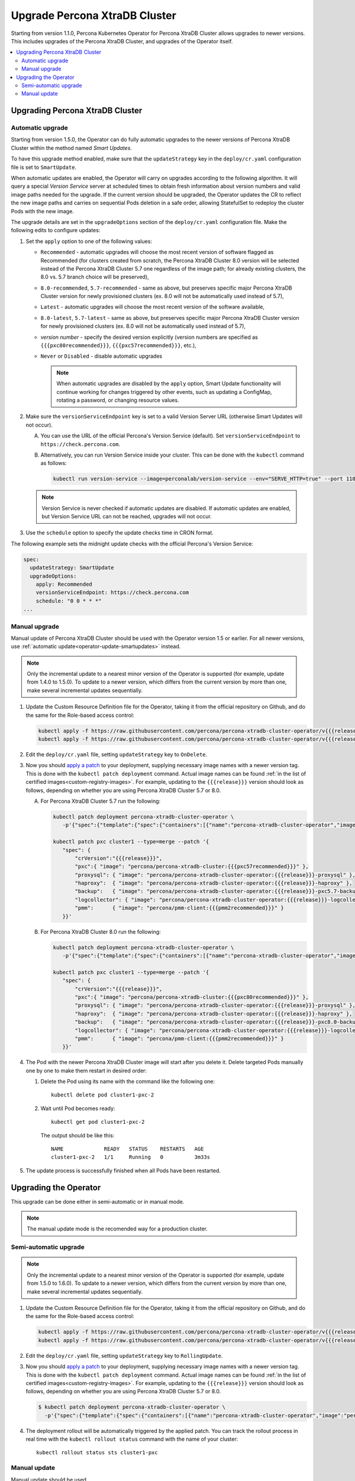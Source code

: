 .. _operator-upgrade:

Upgrade Percona XtraDB Cluster
======================================

Starting from version 1.1.0, Percona Kubernetes Operator for Percona
XtraDB Cluster allows upgrades to newer versions. This includes upgrades of the
Percona XtraDB Cluster, and upgrades of the Operator itself.

.. contents:: :local:

.. _operator-update-smartupdates:

Upgrading Percona XtraDB Cluster
--------------------------------

Automatic upgrade
*****************

Starting from version 1.5.0, the Operator can do fully automatic upgrades to
the newer versions of Percona XtraDB Cluster within the method named *Smart
Updates*.

To have this upgrade method enabled, make sure that the ``updateStrategy`` key
in the ``deploy/cr.yaml`` configuration file is set to ``SmartUpdate``.

When automatic updates are enabled, the Operator will carry on upgrades
according to the following algorithm. It will query a special *Version Service* 
server at scheduled times to obtain fresh information about version numbers and
valid image paths needed for the upgrade. If the current version should be
upgraded, the Operator updates the CR to reflect the new image paths and carries
on sequential Pods deletion in a safe order, allowing StatefulSet to redeploy
the cluster Pods with the new image.

The upgrade details are set in the ``upgradeOptions`` section of the 
``deploy/cr.yaml`` configuration file. Make the following edits to configure
updates:

#. Set the ``apply`` option to one of the following values:

   * ``Recommended`` - automatic upgrades will choose the most recent version
     of software flagged as Recommended (for clusters created from scratch,
     the Percona XtraDB Cluster 8.0 version will be selected instead of the
     Percona XtraDB Cluster 5.7 one regardless of the image path; for already
     existing clusters, the 8.0 vs. 5.7 branch choice will be preserved),
   * ``8.0-recommended``, ``5.7-recommended`` - same as above, but preserves
     specific major Percona XtraDB Cluster version for newly provisioned
     clusters (ex. 8.0 will not be automatically used instead of 5.7),
   * ``Latest`` - automatic upgrades will choose the most recent version of
     the software available,
   * ``8.0-latest``, ``5.7-latest`` - same as above, but preserves specific
     major Percona XtraDB Cluster version for newly provisioned
     clusters (ex. 8.0 will not be automatically used instead of 5.7),
   * *version number* - specify the desired version explicitly
     (version numbers are specified as ``{{{pxc80recommended}}}``,
     ``{{{pxc57recommended}}}``, etc.),
   * ``Never`` or ``Disabled`` - disable automatic upgrades

     .. note:: When automatic upgrades are disabled by the ``apply`` option, 
        Smart Update functionality will continue working for changes triggered
        by other events, such as updating a ConfigMap, rotating a password, or
        changing resource values.

#. Make sure the ``versionServiceEndpoint`` key is set to a valid Version
   Server URL (otherwise Smart Updates will not occur).

   A. You can use the URL of the official Percona's Version Service (default).
      Set ``versionServiceEndpoint`` to ``https://check.percona.com``.

   B. Alternatively, you can run Version Service inside your cluster. This
      can be done with the ``kubectl`` command as follows:
      
      .. code:: bash
      
         kubectl run version-service --image=perconalab/version-service --env="SERVE_HTTP=true" --port 11000 --expose

   .. note:: Version Service is never checked if automatic updates are disabled.
      If automatic updates are enabled, but Version Service URL can not be
      reached, upgrades will not occur.

#. Use the ``schedule`` option to specify the update checks time in CRON format.

The following example sets the midnight update checks with the official
Percona's Version Service:

.. code:: yaml

   spec:
     updateStrategy: SmartUpdate
     upgradeOptions:
       apply: Recommended
       versionServiceEndpoint: https://check.percona.com
       schedule: "0 0 * * *"
   ...

.. _operator-update-manual-updates:

Manual upgrade
**************

Manual update of Percona XtraDB Cluster should be used with the Operator
version 1.5 or earlier. For all newer versions, use :ref:`automatic update<operator-update-smartupdates>`
instead.

.. note:: Only the incremental update to a nearest minor version of the Operator
   is supported (for example, update from 1.4.0 to 1.5.0).
   To update to a newer version, which differs from the current version by more
   than one, make several incremental updates sequentially.

#. Update the Custom Resource Definition file for the Operator, taking it from
   the official repository on Github, and do the same for the Role-based access
   control:

   .. code:: bash

      kubectl apply -f https://raw.githubusercontent.com/percona/percona-xtradb-cluster-operator/v{{{release}}}/deploy/crd.yaml
      kubectl apply -f https://raw.githubusercontent.com/percona/percona-xtradb-cluster-operator/v{{{release}}}/deploy/rbac.yaml

#. Edit the ``deploy/cr.yaml`` file, setting ``updateStrategy`` key to
   ``OnDelete``.

#. Now you should `apply a patch <https://kubernetes.io/docs/tasks/run-application/update-api-object-kubectl-patch/>`_ to your
   deployment, supplying necessary image names with a newer version tag. This
   is done with the ``kubectl patch deployment`` command. Actual image names
   can be found :ref:`in the list of certified images<custom-registry-images>`.
   For example, updating to the ``{{{release}}}`` version should look as
   follows, depending on whether you are using Percona XtraDB Cluster 5.7 or 8.0.

   A. For Percona XtraDB Cluster 5.7 run the following:

      .. code:: bash

         kubectl patch deployment percona-xtradb-cluster-operator \
            -p'{"spec":{"template":{"spec":{"containers":[{"name":"percona-xtradb-cluster-operator","image":"percona/percona-xtradb-cluster-operator:{{{release}}}"}]}}}}'

         kubectl patch pxc cluster1 --type=merge --patch '{
            "spec": {
                "crVersion":"{{{release}}}",
                "pxc":{ "image": "percona/percona-xtradb-cluster:{{{pxc57recommended}}}" },
                "proxysql": { "image": "percona/percona-xtradb-cluster-operator:{{{release}}}-proxysql" },
                "haproxy":  { "image": "percona/percona-xtradb-cluster-operator:{{{release}}}-haproxy" },
                "backup":   { "image": "percona/percona-xtradb-cluster-operator:{{{release}}}-pxc5.7-backup" },
                "logcollector": { "image": "percona/percona-xtradb-cluster-operator:{{{release}}}-logcollector" },
                "pmm":      { "image": "percona/pmm-client:{{{pmm2recommended}}}" }
            }}'

   B. For Percona XtraDB Cluster 8.0 run the following:

      .. code:: bash

         kubectl patch deployment percona-xtradb-cluster-operator \
            -p'{"spec":{"template":{"spec":{"containers":[{"name":"percona-xtradb-cluster-operator","image":"percona/percona-xtradb-cluster-operator:{{{release}}}"}]}}}}'

         kubectl patch pxc cluster1 --type=merge --patch '{
            "spec": {
                "crVersion":"{{{release}}}",
                "pxc":{ "image": "percona/percona-xtradb-cluster:{{{pxc80recommended}}}" },
                "proxysql": { "image": "percona/percona-xtradb-cluster-operator:{{{release}}}-proxysql" },
                "haproxy":  { "image": "percona/percona-xtradb-cluster-operator:{{{release}}}-haproxy" },
                "backup":   { "image": "percona/percona-xtradb-cluster-operator:{{{release}}}-pxc8.0-backup" },
                "logcollector": { "image": "percona/percona-xtradb-cluster-operator:{{{release}}}-logcollector" },
                "pmm":      { "image": "percona/pmm-client:{{{pmm2recommended}}}" }
            }}'

#. The Pod with the newer Percona XtraDB Cluster image will start after you
   delete it. Delete targeted Pods manually one by one to make them restart in
   desired order:

   #. Delete the Pod using its name with the command like the following one::

         kubectl delete pod cluster1-pxc-2

   #. Wait until Pod becomes ready::

         kubectl get pod cluster1-pxc-2

      The output should be like this::

         NAME             READY   STATUS    RESTARTS   AGE
         cluster1-pxc-2   1/1     Running   0          3m33s

#. The update process is successfully finished when all Pods have been
   restarted.

.. _operator-update:

Upgrading the Operator
----------------------

This upgrade can be done either in semi-automatic or in manual mode. 

.. note:: The manual update mode is the recomended way for a production cluster.

.. _operator-update-semi-auto-updates:

Semi-automatic upgrade
**********************

.. note:: Only the incremental update to a nearest minor version of the Operator
   is supported (for example, update from 1.5.0 to 1.6.0).
   To update to a newer version, which differs from the current version by more
   than one, make several incremental updates sequentially.

#. Update the Custom Resource Definition file for the Operator, taking it from
   the official repository on Github, and do the same for the Role-based access
   control:

   .. code:: bash

      kubectl apply -f https://raw.githubusercontent.com/percona/percona-xtradb-cluster-operator/v{{{release}}}/deploy/crd.yaml
      kubectl apply -f https://raw.githubusercontent.com/percona/percona-xtradb-cluster-operator/v{{{release}}}/deploy/rbac.yaml

#. Edit the ``deploy/cr.yaml`` file, setting ``updateStrategy`` key to
   ``RollingUpdate``.

#. Now you should `apply a patch <https://kubernetes.io/docs/tasks/run-application/update-api-object-kubectl-patch/>`_ to your
   deployment, supplying necessary image names with a newer version tag. This
   is done with the ``kubectl patch deployment`` command. Actual image names
   can be found :ref:`in the list of certified images<custom-registry-images>`.
   For example, updating to the ``{{{release}}}`` version should look as
   follows, depending on whether you are using Percona XtraDB Cluster 5.7 or 8.0.

   .. code:: bash

      $ kubectl patch deployment percona-xtradb-cluster-operator \
        -p'{"spec":{"template":{"spec":{"containers":[{"name":"percona-xtradb-cluster-operator","image":"percona/percona-xtradb-cluster-operator:{{{release}}}"}]}}}}'

#. The deployment rollout will be automatically triggered by the applied patch.
   You can track the rollout process in real time with the
   ``kubectl rollout status`` command with the name of your cluster::

     kubectl rollout status sts cluster1-pxc

.. _operator-update-manual-updates:

Manual update
*************

Manual update should be used 

.. note:: Only the incremental update to a nearest minor version of the Operator
   is supported (for example, update from 1.4.0 to 1.5.0).
   To update to a newer version, which differs from the current version by more
   than one, make several incremental updates sequentially.

#. Update the Custom Resource Definition file for the Operator, taking it from
   the official repository on Github, and do the same for the Role-based access
   control:

   .. code:: bash

      kubectl apply -f https://raw.githubusercontent.com/percona/percona-xtradb-cluster-operator/v{{{release}}}/deploy/crd.yaml
      kubectl apply -f https://raw.githubusercontent.com/percona/percona-xtradb-cluster-operator/v{{{release}}}/deploy/rbac.yaml

#. Edit the ``deploy/cr.yaml`` file, setting ``updateStrategy`` key to
   ``OnDelete``.

#. Now you should `apply a patch <https://kubernetes.io/docs/tasks/run-application/update-api-object-kubectl-patch/>`_ to your
   deployment, supplying necessary image names with a newer version tag. This
   is done with the ``kubectl patch deployment`` command. Actual image names
   can be found :ref:`in the list of certified images<custom-registry-images>`.
   For example, updating to the ``{{{release}}}`` version should look as
   follows.

   .. code:: bash

      $ kubectl patch deployment percona-xtradb-cluster-operator \
        -p'{"spec":{"template":{"spec":{"containers":[{"name":"percona-xtradb-cluster-operator","image":"percona/percona-xtradb-cluster-operator:{{{release}}}"}]}}}}'
